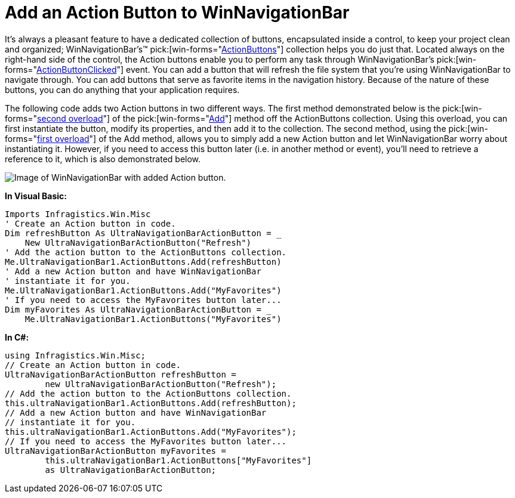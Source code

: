 ﻿////

|metadata|
{
    "name": "winnavigationbar-add-an-action-button-to-winnavigationbar",
    "controlName": ["WinNavigationBar"],
    "tags": ["Navigation"],
    "guid": "{FA057EDF-FB13-4867-80E9-54939C55D4AF}",  
    "buildFlags": [],
    "createdOn": "0001-01-01T00:00:00Z"
}
|metadata|
////

= Add an Action Button to WinNavigationBar

It's always a pleasant feature to have a dedicated collection of buttons, encapsulated inside a control, to keep your project clean and organized; WinNavigationBar's™  pick:[win-forms="link:{ApiPlatform}win.misc{ApiVersion}~infragistics.win.misc.navigationbaractionbuttonscollection.html[ActionButtons]"]  collection helps you do just that. Located always on the right-hand side of the control, the Action buttons enable you to perform any task through WinNavigationBar's  pick:[win-forms="link:{ApiPlatform}win.misc{ApiVersion}~infragistics.win.misc.ultranavigationbar~actionbuttonclicked_ev.html[ActionButtonClicked]"]  event. You can add a button that will refresh the file system that you’re using WinNavigationBar to navigate through. You can add buttons that serve as favorite items in the navigation history. Because of the nature of these buttons, you can do anything that your application requires.

The following code adds two Action buttons in two different ways. The first method demonstrated below is the  pick:[win-forms="link:{ApiPlatform}win.misc{ApiVersion}~infragistics.win.misc.navigationbaractionbuttonscollection~add(string).html[second overload]"]  of the  pick:[win-forms="link:{ApiPlatform}win.misc{ApiVersion}~infragistics.win.misc.navigationbaractionbuttonscollection~add.html[Add]"]  method off the ActionButtons collection. Using this overload, you can first instantiate the button, modify its properties, and then add it to the collection. The second method, using the  pick:[win-forms="link:{ApiPlatform}win.misc{ApiVersion}~infragistics.win.misc.navigationbaractionbuttonscollection~add(ultranavigationbaractionbutton).html[first overload]"]  of the Add method, allows you to simply add a new Action button and let WinNavigationBar worry about instantiating it. However, if you need to access this button later (i.e. in another method or event), you’ll need to retrieve a reference to it, which is also demonstrated below.

image::images/WinNavigationBar_Add_an_Action_Button_to_WinNavigationBar_01.png[Image of WinNavigationBar with added Action button.]

 

*In Visual Basic:*

----
Imports Infragistics.Win.Misc
' Create an Action button in code.
Dim refreshButton As UltraNavigationBarActionButton = _
    New UltraNavigationBarActionButton("Refresh")
' Add the action button to the ActionButtons collection.
Me.UltraNavigationBar1.ActionButtons.Add(refreshButton)
' Add a new Action button and have WinNavigationBar
' instantiate it for you.
Me.UltraNavigationBar1.ActionButtons.Add("MyFavorites")
' If you need to access the MyFavorites button later...
Dim myFavorites As UltraNavigationBarActionButton = _
    Me.UltraNavigationBar1.ActionButtons("MyFavorites")
----

*In C#:*

----
using Infragistics.Win.Misc;
// Create an Action button in code.
UltraNavigationBarActionButton refreshButton = 
	new UltraNavigationBarActionButton("Refresh");
// Add the action button to the ActionButtons collection.
this.ultraNavigationBar1.ActionButtons.Add(refreshButton);
// Add a new Action button and have WinNavigationBar
// instantiate it for you.
this.ultraNavigationBar1.ActionButtons.Add("MyFavorites");
// If you need to access the MyFavorites button later...
UltraNavigationBarActionButton myFavorites =
	this.ultraNavigationBar1.ActionButtons["MyFavorites"]
	as UltraNavigationBarActionButton;
----